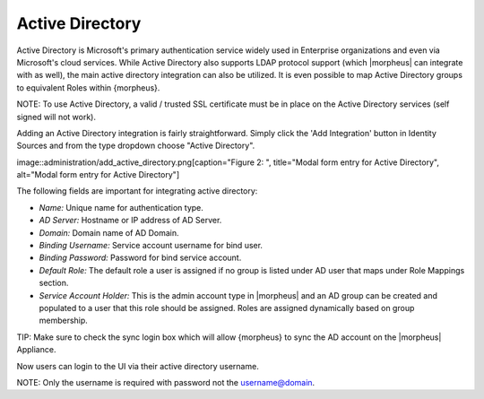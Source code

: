 Active Directory
----------------

Active Directory is Microsoft's primary authentication service widely
used in Enterprise organizations and even via Microsoft's cloud
services. While Active Directory also supports LDAP protocol support
(which |morpheus| can integrate with as well), the main active directory
integration can also be utilized. It is even possible to map Active
Directory groups to equivalent Roles within {morpheus}.

NOTE: To use Active Directory, a valid / trusted SSL certificate must be
in place on the Active Directory services (self signed will not work).

Adding an Active Directory integration is fairly straightforward. Simply
click the 'Add Integration' button in Identity Sources and from the type
dropdown choose "Active Directory".

image::administration/add\_active\_directory.png[caption="Figure 2: ",
title="Modal form entry for Active Directory", alt="Modal form entry for
Active Directory"]

The following fields are important for integrating active directory:

-  *Name:* Unique name for authentication type.
-  *AD Server:* Hostname or IP address of AD Server.
-  *Domain:* Domain name of AD Domain.
-  *Binding Username:* Service account username for bind user.
-  *Binding Password:* Password for bind service account.
-  *Default Role:* The default role a user is assigned if no group is
   listed under AD user that maps under Role Mappings section.
-  *Service Account Holder:* This is the admin account type in
   |morpheus| and an AD group can be created and populated to a user
   that this role should be assigned. Roles are assigned dynamically
   based on group membership.

TIP: Make sure to check the sync login box which will allow {morpheus}
to sync the AD account on the |morpheus| Appliance.

Now users can login to the UI via their active directory username.

NOTE: Only the username is required with password not the
username@domain.
